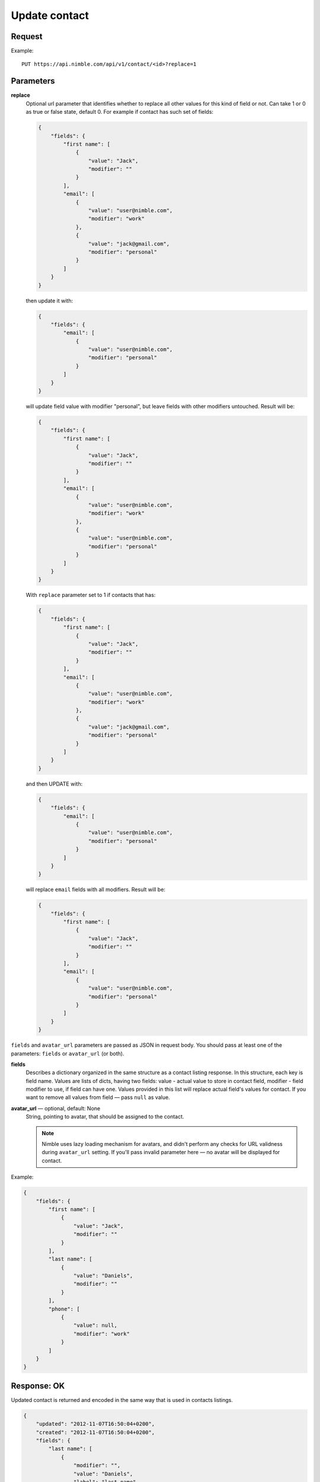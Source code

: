 ==============
Update contact
==============

Request
-------

Example::
    
    PUT https://api.nimble.com/api/v1/contact/<id>?replace=1
    
Parameters
----------

**replace**
    Optional url parameter that identifies whether to replace all other values for this kind of field or not. Can take 1 or 0 as true or false state, default 0.
    For example if contact has such set of fields:

    .. code-block:: javascript

        {
            "fields": {
                "first name": [
                    {
                        "value": "Jack",
                        "modifier": ""
                    }
                ],
                "email": [
                    {
                        "value": "user@nimble.com",
                        "modifier": "work"
                    }, 
                    {
                        "value": "jack@gmail.com",
                        "modifier": "personal"
                    }
                ]
            }
        }

    then update it with:

    .. code-block:: javascript

        {
            "fields": {
                "email": [
                    {
                        "value": "user@nimble.com",
                        "modifier": "personal"
                    }
                ]
            }
        }

    will update field value with modifier "personal", but leave fields with other modifiers untouched. Result will be: 

    .. code-block:: javascript

        {
            "fields": {
                "first name": [
                    {
                        "value": "Jack",
                        "modifier": ""
                    }
                ],
                "email": [
                    {
                        "value": "user@nimble.com",
                        "modifier": "work"
                    }, 
                    {
                        "value": "user@nimble.com",
                        "modifier": "personal"
                    }
                ]
            }
        }

    With ``replace`` parameter set to 1 if contacts that has:

    .. code-block:: javascript

        {
            "fields": {
                "first name": [
                    {
                        "value": "Jack",
                        "modifier": ""
                    }
                ],
                "email": [
                    {
                        "value": "user@nimble.com",
                        "modifier": "work"
                    }, 
                    {
                        "value": "jack@gmail.com",
                        "modifier": "personal"
                    }
                ]
            }
        }

    and then UPDATE with:

    .. code-block:: javascript

        {
            "fields": {
                "email": [
                    {
                        "value": "user@nimble.com",
                        "modifier": "personal"
                    }
                ]
            }
        }

    will replace ``email`` fields with all modifiers. Result will be: 

    .. code-block:: javascript

        {
            "fields": {
                "first name": [
                    {
                        "value": "Jack",
                        "modifier": ""
                    }
                ],
                "email": [
                    {
                        "value": "user@nimble.com",
                        "modifier": "personal"
                    }
                ]
            }
        }


``fields`` and ``avatar_url`` parameters are passed as JSON in request body. You should pass at least one of the parameters: ``fields`` or ``avatar_url`` (or both).

**fields**
    Describes a dictionary organized in the same structure as a contact listing response. In this structure, each key is field name. 
    Values are lists of dicts, having two fields: value - actual value to store in contact field, modifier - field modifier to use, if field can have one. 
    Values provided in this list will replace actual field's values for contact. 
    If you want to remove all values from field — pass ``null`` as value. 

**avatar_url** — optional, default: None
    String, pointing to avatar, that should be assigned to the contact. 

    .. note:: Nimble uses lazy loading mechanism for avatars, and didn't perform any checks for URL validness during ``avatar_url`` setting. If you'll pass
        invalid parameter here — no avatar will be displayed for contact.    

Example:

.. code-block:: javascript

    {
        "fields": {
            "first name": [
                {
                    "value": "Jack",
                    "modifier": ""
                }
            ],
            "last name": [
                {
                    "value": "Daniels",
                    "modifier": ""
                }
            ],
            "phone": [
                {
                    "value": null,
                    "modifier": "work"
                }
            ]
        }
    }

Response: OK
------------
Updated contact is returned and encoded in the same way that is used in contacts listings. 

.. code-block:: javascript

    {
        "updated": "2012-11-07T16:50:04+0200",
        "created": "2012-11-07T16:50:04+0200",
        "fields": {
            "last name": [
                {
                    "modifier": "",
                    "value": "Daniels",
                    "label": "last name"
                }
            ],
            "source": [
                {
                    "modifier": "",
                    "value": "m",
                    "label": "source"
                }
            ],
            "first name": [
                {
                    "modifier": "",
                    "value": "Jack",
                    "label": "first name"
                }
            ]
        },
        "object_type": "contact",
        "id": "509a751c262b37af05000011",
        "last_contacted": {
            "user_id": "5c459c52ceee1868ee3ab41f",
            "deletion_tstamp": null,
            "type": "LCType<message>",
            "object_id": "ed5afbee-37f5-db6b-7f71-c7d6b8750bbb",
            "tstamp": "2019-01-22T21:57:30+0000"
        },
        "record_type": "person",
        "creator": "Nimble API test",
        "children": [],
        "tags": [],
        "owner_id": "5049f696a694620a0700001c"
    }

For more details see: :ref:`contact-resources-response`.

Response: Errors
----------------

Possible errors:

* :ref:`validation-error`
* :ref:`quota-error`
* :ref:`notfound-error`
